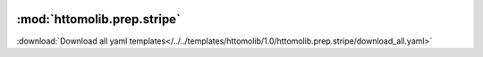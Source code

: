    .. |link_icon| unicode:: U+1F517

:mod:`httomolib.prep.stripe`
============================


:download:`Download all yaml templates</../../templates/httomolib/1.0/httomolib.prep.stripe/download_all.yaml>`

.. dropdown:: download_all.yaml

    :download:`Download </../../templates/httomolib/1.0/httomolib.prep.stripe/download_all.yaml>`



    .. literalinclude:: /../../templates/httomolib/1.0/httomolib.prep.stripe/download_all.yaml

.. dropdown:: remove_stripe_based_sorting.yaml

    :download:`Download </../../templates/httomolib/1.0/httomolib.prep.stripe/remove_stripe_based_sorting.yaml>`



    .. literalinclude:: /../../templates/httomolib/1.0/httomolib.prep.stripe/remove_stripe_based_sorting.yaml

.. dropdown:: remove_stripe_ti.yaml

    :download:`Download </../../templates/httomolib/1.0/httomolib.prep.stripe/remove_stripe_ti.yaml>`



    .. literalinclude:: /../../templates/httomolib/1.0/httomolib.prep.stripe/remove_stripe_ti.yaml